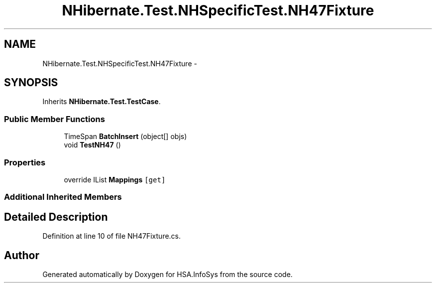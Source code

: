 .TH "NHibernate.Test.NHSpecificTest.NH47Fixture" 3 "Fri Jul 5 2013" "Version 1.0" "HSA.InfoSys" \" -*- nroff -*-
.ad l
.nh
.SH NAME
NHibernate.Test.NHSpecificTest.NH47Fixture \- 
.SH SYNOPSIS
.br
.PP
.PP
Inherits \fBNHibernate\&.Test\&.TestCase\fP\&.
.SS "Public Member Functions"

.in +1c
.ti -1c
.RI "TimeSpan \fBBatchInsert\fP (object[] objs)"
.br
.ti -1c
.RI "void \fBTestNH47\fP ()"
.br
.in -1c
.SS "Properties"

.in +1c
.ti -1c
.RI "override IList \fBMappings\fP\fC [get]\fP"
.br
.in -1c
.SS "Additional Inherited Members"
.SH "Detailed Description"
.PP 
Definition at line 10 of file NH47Fixture\&.cs\&.

.SH "Author"
.PP 
Generated automatically by Doxygen for HSA\&.InfoSys from the source code\&.
